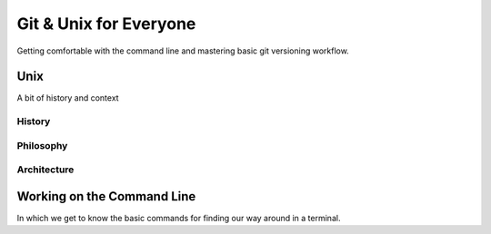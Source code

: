 
.. Git & Unix for Everyone slides file, created by
   hieroglyph-quickstart on Fri Nov 14 11:41:40 2014.

***********************
Git & Unix for Everyone
***********************

Getting comfortable with the command line and mastering basic git versioning
workflow.

.. slide:: Git & Unix for Everyone
    :level: 3

    *Goals*:

    .. rst-class:: build

    * Comfort and agility at the command line
    * Mastery of basic versioning workflow with git

.. slide:: Today's Agenda
    :level: 3

    .. rst-class:: build

    * Find/Install your command line
    * Get accustomed to finding your way around
    * Create a journal to record what you learn
    * Put your journal into version control with basic git workflow
    * Learn some more advanced shell commands
    * Learn some more advanced git commands

    .. rst-class:: build

    .. container::

        Along the way, you'll get a chance to learn more about the history of
        unix.

        And you'll gain a deeper understanding of what exactly git does when
        you use it.

.. slide:: By The End Of Today
    :level: 3

    Using only your browser, your text editor and your command line, you'll be
    able to

    .. rst-class:: build

    * move around and manipulate files with confidence
    * learn about commands
    * run programs
    * control access to your filesystem
    * create a git repository from scratch
    * fork someone else's repository
    * clone a repository to your laptop
    * add, edit and remove items from a repository
    * interact with the owners of other repositories using github

Unix
====

A bit of history and context

History
-------

.. slide:: Unix Commands
    :level: 1

    A bit of history and context

.. slide:: What is Unix?
    :level: 3

    .. rst-class:: build

    * Multiuser Multitasking Operating System
    * Unix can be a lot of things

      .. rst-class:: build

      * A desktop
      * A server
      * A super computer
      * A phone
      * An embedded system

.. slide:: History
    :level: 3

    .. rst-class:: build


     * Created at AT&T's Bell labs by Ken Thompson and Dennis Ritchie

     * In 1983 Richard Stallman began the creation of GNU Project (Gnu's not
       Unix) with the intention of creating an open source version of Unix

     * In 1991, a student at Helsinki name Linus Torvalds created a small unix
       kernel for his 80386 PC

.. slide:: Announcing Linux
    :level: 3

    Hello everybody out there using minix -

    I'm doing a (free) operating system (just a hobby, won't be big and
    professional like gnu) for 386(486) AT clones. This has been brewing
    since april, and is starting to get ready. I'd like any feedback on
    things people like/dislike in minix, as my OS resembles it somewhat
    (same physical layout of the file-system (due to practical reasons)
    among other things).

    I've currently ported bash(1.08) and gcc(1.40), and things seem to work.
    This implies that I'll get something practical within a few months, and I'd
    like to know what features most people would want. Any suggestions are
    welcome, but I won't promise I'll implement them :-)

    Linus (torvalds@kruuna.helsinki.fi)

    PS. Yes it's free of any minix code, and it has a multi-threaded fs. It
    is NOT portable (uses 386 task switching etc), and it probably never will
    support anything other than AT-harddisks, as that's all I have :-(.

    Linus Torvalds

.. slide:: History
    :level: 3

    Linux is now the largest software project that has ever existed in the
    history of computing, 

    Why?

    .. rst-class:: build

    * open source
    * anyone can work on it.



.. slide:: Current State of Unix on the Desktop
    :level: 3

    .. rst-class:: build

    * Linux
    * BSD (Berkeley Software Distribution)
    * Mac OSX (Darwin)

Philosophy
----------

.. slide:: Philosophy
    :level: 3

    .. rst-class:: build

    * Everything is a file

      .. rst-class:: build

      * Including pieces of the Kernel and hardware
      * Linux exposes these interfaces in /proc and /sys
      * OSX does not directly expose these interfaces to the user, instead use
        sysctl

    * "Do one thing and do it well"
    * "Every output can become the input of another program"

Architecture
------------

.. slide:: Two Major Unix Components
    :level: 3

    .. rst-class:: build

    * Kernel

      .. rst-class:: build

      * Is the absolute core of the OS
      * Determines what runs on the CPU
      * Interacts directly with the hardware

    * The shell

      .. rst-class:: build

      * How the user interacts with the operating system

    * Represent two different execution environments on a Unix

      .. rst-class:: build

      * Kernel space
      * User space

.. slide:: Kernel Space
    :level: 3

    .. rst-class:: build

    * Represents the "admin" user space
    * Directly affects the hardware, filesystem and how the system itself runs
    * You need elevated access in order to manipulate anything here
    * At the same time, users need to be able to access things like hardware
      and the filesystem
    * The kernel provides "system calls" that check permissions and allow or
      disallow certain actions

.. slide:: User Space
    :level: 3

    .. rst-class:: build

    * All the actions that aren't in Kernel Space
    * Has to use system calls in order access the hardware
    * Manifests as a "shell" run in a terminal program

    .. rst-class:: build

    .. container::

        This is where we will spend our time today

        (and for the for the forseeable future)


Working on the Command Line
===========================

In which we get to know the basic commands for finding our way around in a
terminal.

.. slide:: Working on the Command Line
    :level: 1

    Getting to know your way around

.. slide:: Your First Terminal Session
    :level: 3

    Locate and open your terminal

    .. rst-class:: build

    * Linux Users

      * Use the keyboard shortcut ``Ctrl-Alt-T``

    * OSX Users

      * launch ``Finder``
      * go to ``Applications`` > ``Utilities``
      * click on ``Terminal``
      * right-click on dock icon, click ``Options`` > ``Keep In Dock``

    * Windows Users

      * you'll use ``git-bash`` instead of the windows command prompt
      * right-click on desktop
      * select ``Git Bash``
      * if not already set, right-click taskbar icon and select 'pin this
        program to the taskbar'

.. slide:: Reading the Prompt
    :level: 3

    The first stuff you see in your terminal is called *the prompt*.

    .. rst-class:: build

    .. container::

        It will include your username, where you are, and what machine this
        terminal is on.

        By default:

        .. rst-class:: build

        * OSX:

        .. code-block:: bash

            machine_name:current_directory username$

        * Linux:

        .. code-block:: bash

            username@machine_name:current_path$


        * Windows (git-bash):

        .. code-block:: bash

            username@machine_name current_path
            $

.. slide:: Home Is Where Your Stuff Is
    :level: 3

    In general, most systems will open a terminal in your *home directory*

    .. rst-class:: build

    .. container::
    
        This is a folder on the computer filesystem that belongs to you.

        You put your work here, configure settings for many programs and so on.

        You can see where you are using the shell command ``pwd``

        Type that command into your terminal now


.. slide:: COMMAND: ``pwd``
    :level: 2

    .. rst-class:: left
    .. container::

        The ``pwd`` command shows the *present working directory*

        OSX

        .. code-block:: bash
        
            $ pwd
            /Users/cewing/projects

        Linux

        .. code-block:: bash
        
            $ pwd
            /home/cewing/projects

        Windows (git-bash)

        .. code-block:: bash
        
            $ pwd
            /c/Users/Cris Ewing/projects

.. slide:: CONCEPT: The Path
    :level: 2

    .. rst-class:: left
    .. container::
    
        In any computer system, a **path** represents a location in the
        filesystem.

        .. rst-class:: build

        .. container::
        
            Paths are like addresses, listing a location from the general to the
            specific.

            A bit like addressing an envelope backwards:

            | USA
            | Seattle, WA 98105
            | 123 Somestreet
            | Cris Ewing
            |

            vs.

            | /home/cewing/projects/someproject
            |

            A path is *absolute* when it starts with ``/``

            A path is *relative* when it does not

.. slide:: QUESTION
    :level: 2

    Is the **path** returned by the ``pwd`` command *absolute* or *relative*?

.. slide:: Moving Around
    :level: 3

    Movement is basic to life.

    .. rst-class:: build

    .. container::
    
        All operating systems distribute resources among many *directories*

        To be a power user of the command line, you must be able to move
        around.

        The command for moving from one directory to another is called ``cd``

        It takes a *path* as its one required argument

        This tells the terminal the address where you want to go

        This path can be *absolute* **or** *relative*.

.. slide:: COMMAND: ``cd``
    :level: 3

    The ``cd`` command allows you to *change directories*

    It takes a *path* as an argument (*absolute* or *relative*)



.. slide:: To the Root
    :level: 3

    Before we begin, use ``pwd`` again to show the path to your *home
    directory*

    .. rst-class:: build

    .. container::
    
        Write this value down

        You'll use it in a moment to get back

        Now type the following command at your prompt:

        .. container::
        
            OSX/Linux:

            .. code-block:: bash

                $ cd /

            Windows:

            .. code-block:: language
            
                $ cd /c

.. slide:: To the Root
    :level: 3

    You've just changed directories.

    .. rst-class:: build

    .. container::
    
        The address you supplied to the ``cd`` command was for the *root* of
        your computer

        (Windows users, this isn't *exactly* true, but it's true enough for
        today)

        This is the very topmost container in your filesystem

        Everything else is located inside this directory, or in a directory
        whose *path* starts here.

        **paths that start with the root are absolute because there can be no
        ambiguity about where to start looking**

.. slide:: CONCEPT: The Root

    The **root** is the topmost container of a computer filesystem

    Everything on the computer can be said to be contained in **the root** or
    in a container that is contained there

    Absolute paths always begin with **the root**, so that there is no doubt
    about where to begin moving through the filesystem

    **The root** is generally restricted to administrative users

    You should never delete anything located directly in **the root**
